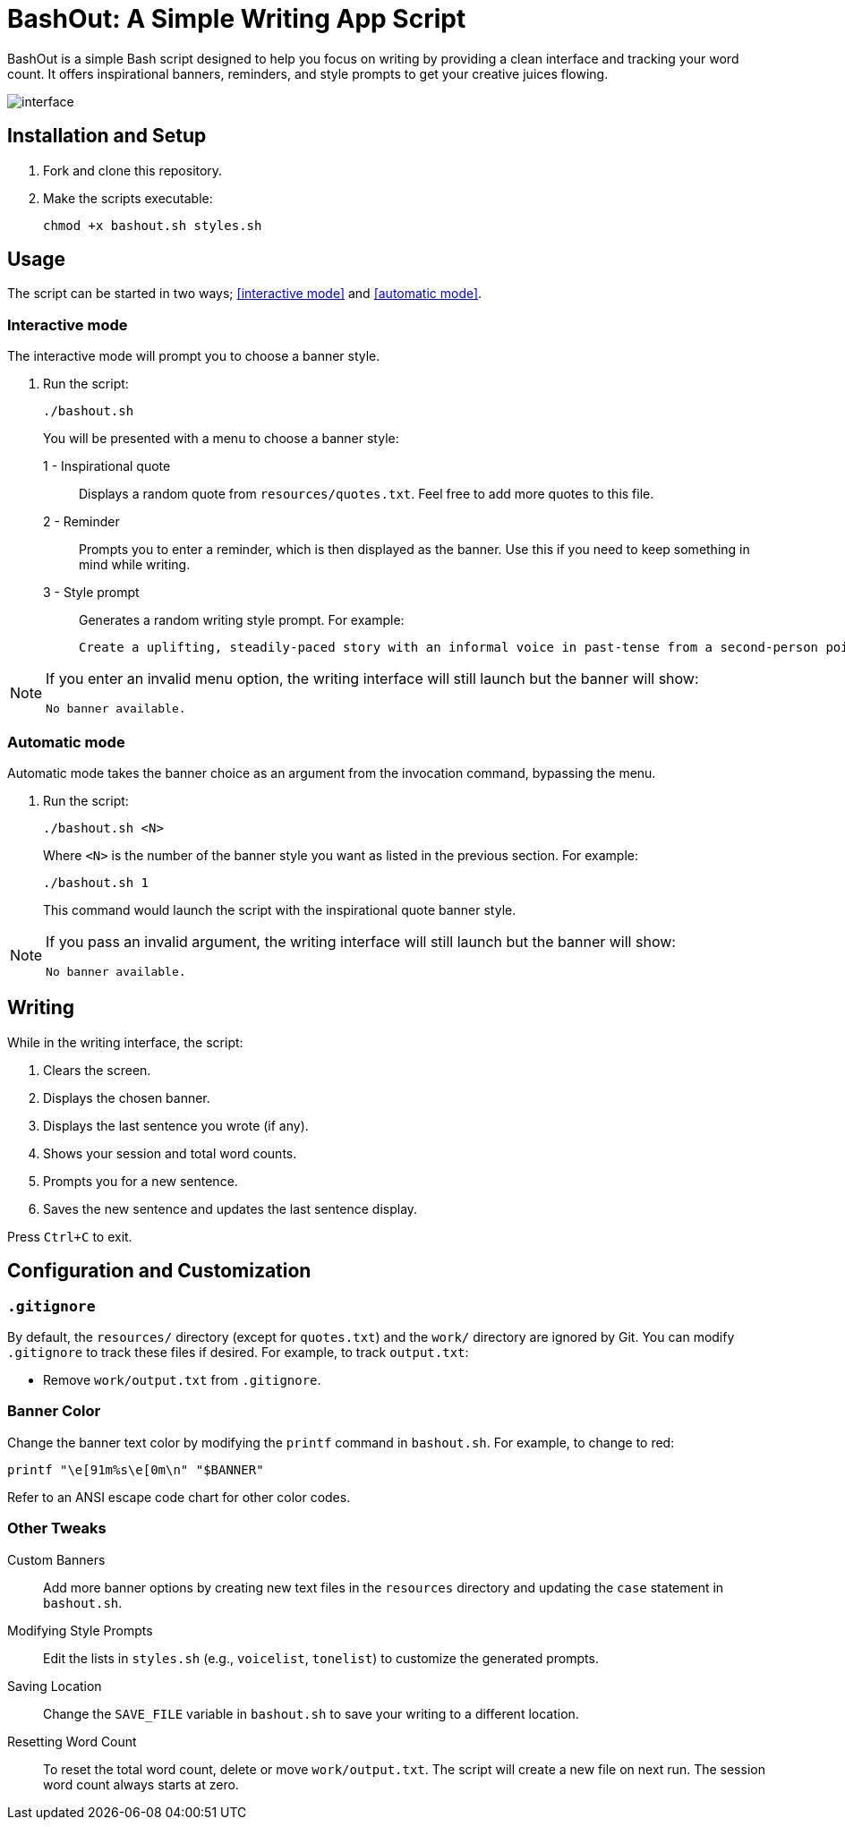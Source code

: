 = BashOut: A Simple Writing App Script

BashOut is a simple Bash script designed to help you focus on writing by providing a clean interface and tracking your word count.
It offers inspirational banners, reminders, and style prompts to get your creative juices flowing.

image::interface.png[]

== Installation and Setup

.  Fork and clone this repository.

.  Make the scripts executable:
+
```bash
chmod +x bashout.sh styles.sh
```

== Usage

The script can be started in two ways; <<interactive mode>> and <<automatic mode>>.

=== Interactive mode

The interactive mode will prompt you to choose a banner style.

.  Run the script:
+
```
./bashout.sh
```
+
You will be presented with a menu to choose a banner style:
+
1 - Inspirational quote:: Displays a random quote from `resources/quotes.txt`. Feel free to add more quotes to this file.

2 - Reminder:: Prompts you to enter a reminder, which is then displayed as the banner.
Use this if you need to keep something in mind while writing.

3 -  Style prompt:: Generates a random writing style prompt. For example:
+
```bash
Create a uplifting, steadily-paced story with an informal voice in past-tense from a second-person point of view.
```

[NOTE]
====
If you enter an invalid menu option, the writing interface will still launch but the banner will show:

```bash
No banner available.
```
====

=== Automatic mode

Automatic mode takes the banner choice as an argument from the invocation command, bypassing the menu.

. Run the script:
+
```bash
./bashout.sh <N>
```
+
Where `<N>` is the number of the banner style you want as listed in the previous section.
For example:
+
```bash
./bashout.sh 1
```
+
This command would launch the script with the inspirational quote banner style.

[NOTE]
====
If you pass an invalid argument, the writing interface will still launch but the banner will show:

```bash
No banner available.
```
====

== Writing

While in the writing interface, the script:

. Clears the screen.

. Displays the chosen banner.

. Displays the last sentence you wrote (if any).

. Shows your session and total word counts.

. Prompts you for a new sentence.

. Saves the new sentence and updates the last sentence display.

Press `Ctrl+C` to exit.

== Configuration and Customization

=== `.gitignore`

By default, the `resources/` directory (except for `quotes.txt`) and the `work/` directory are ignored by Git.
You can modify `.gitignore` to track these files if desired.
For example, to track `output.txt`:

*   Remove `work/output.txt` from `.gitignore`.

=== Banner Color

Change the banner text color by modifying the `printf` command in `bashout.sh`.
For example, to change to red:

```bash
printf "\e[91m%s\e[0m\n" "$BANNER"
```

Refer to an ANSI escape code chart for other color codes.

=== Other Tweaks

Custom Banners:: Add more banner options by creating new text files in the `resources` directory and updating the `case` statement in `bashout.sh`.

Modifying Style Prompts:: Edit the lists in `styles.sh` (e.g., `voicelist`, `tonelist`) to customize the generated prompts.

Saving Location:: Change the `SAVE_FILE` variable in `bashout.sh` to save your writing to a different location.

Resetting Word Count:: To reset the total word count, delete or move `work/output.txt`.
The script will create a new file on next run.
The session word count always starts at zero.
